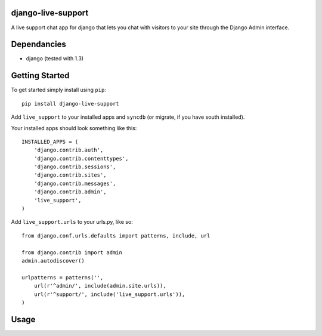 django-live-support
=================
A live support chat app for django that lets you chat with visitors to your
site through the Django Admin interface.

Dependancies
============

- django (tested with 1.3)

Getting Started
=============

To get started simply install using ``pip``:
::
    pip install django-live-support

Add ``live_support`` to your installed apps and ``syncdb`` (or migrate, if 
you have south installed).

Your installed apps should look something like this:
::
	INSTALLED_APPS = (
	    'django.contrib.auth',
	    'django.contrib.contenttypes',
	    'django.contrib.sessions',
	    'django.contrib.sites',
	    'django.contrib.messages',
	    'django.contrib.admin',
	    'live_support',
	)

Add ``live_support.urls`` to your urls.py, like so:
::
    from django.conf.urls.defaults import patterns, include, url

    from django.contrib import admin
    admin.autodiscover()

    urlpatterns = patterns('',
        url(r'^admin/', include(admin.site.urls)),
        url(r'^support/', include('live_support.urls')),
    )

	
Usage
=============

